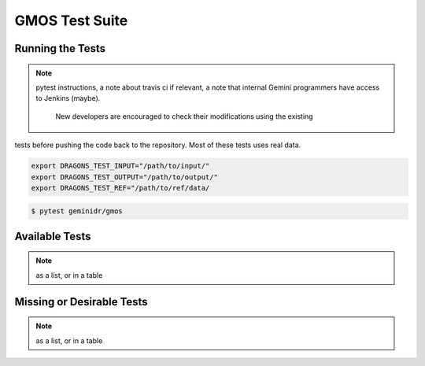 .. tests.rst

.. _gmostests:

***************
GMOS Test Suite
***************

Running the Tests
-----------------

.. note:: pytest instructions, a note about travis ci if relevant, a note
   that internal Gemini programmers have access to Jenkins (maybe).

    New developers are encouraged to check their modifications using the existing
tests before pushing the code back to the repository. Most of these tests uses
real data.


.. code-block:: bash

    export DRAGONS_TEST_INPUT="/path/to/input/"
    export DRAGONS_TEST_OUTPUT="/path/to/output/"
    export DRAGONS_TEST_REF="/path/to/ref/data/


.. code-block:: bash

    $ pytest geminidr/gmos



Available Tests
---------------

.. note:: as a list, or in a table

Missing or Desirable Tests
--------------------------

.. note:: as a list, or in a table

